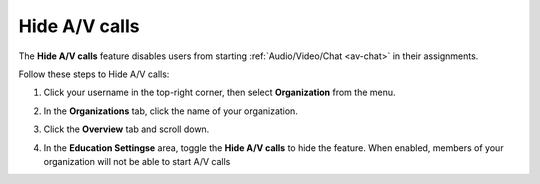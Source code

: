 .. meta::
   :description: Hiding A/V calls disables the use of the feature for users


.. _hideav:

Hide A/V calls
==============
The **Hide A/V calls** feature disables users from starting  :ref:`Audio/Video/Chat <av-chat>` in their assignments.

Follow these steps to Hide A/V calls:

1. Click your username in the top-right corner, then select **Organization** from the menu.

2. In the **Organizations** tab, click the name of your organization.

   .. image:: /img/class_administration/createanorganization/organizations.png
      :alt: My Organizations

3. Click the **Overview** tab and scroll down.

4. In the **Education Settingse** area, toggle the **Hide A/V calls** to hide the feature. When enabled, members of your organization will not be able to start A/V calls

   .. image:: /img/manage_organization/education-settings.png
      :alt: Education Settings


